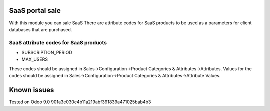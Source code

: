 SaaS portal sale
================

With this module you can sale SaaS
There are attribute codes for SaaS products to be used as a parameters for client databases that are purchased.

SaaS attribute codes for SaaS products
--------------------------------------
* SUBSCRIPTION_PERIOD
* MAX_USERS

These codes should be assigned in Sales->Configuration->Product Categories & Attributes->Attributes.
Values for the codes should be assigned in Sales->Configuration->Product Categories & Attributes->Attribute Values.


Known issues
============

Tested on Odoo 9.0 901a3e030c4b11a219abf391839a471025bab4b3

